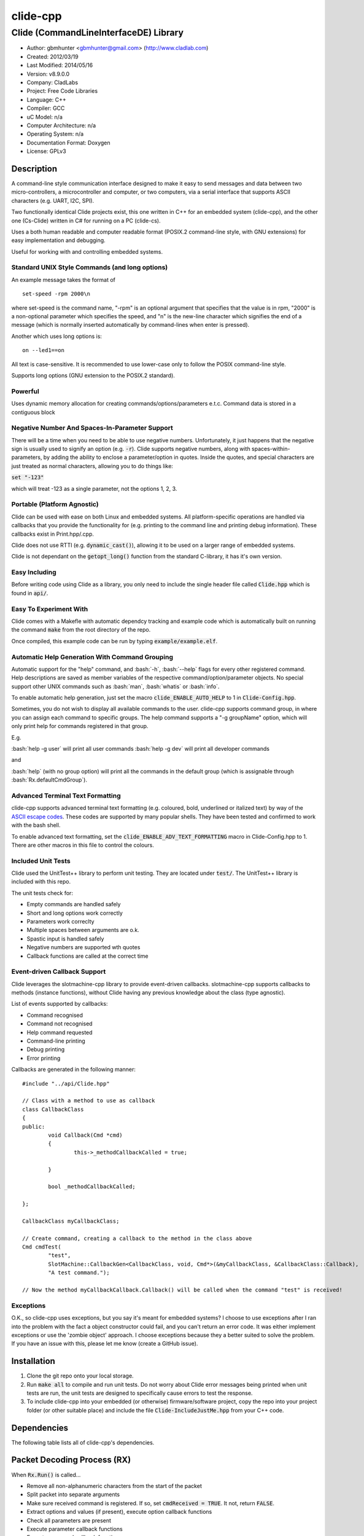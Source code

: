 ==============================================================
clide-cpp
==============================================================

--------------------------------------------------------------
Clide (CommandLineInterfaceDE) Library
--------------------------------------------------------------

.. image:: https://api.travis-ci.org/gbmhunter/clide-cpp.png?branch=master   
	:target: https://travis-ci.org/gbmhunter/clide-cpp

- Author: gbmhunter <gbmhunter@gmail.com> (http://www.cladlab.com)
- Created: 2012/03/19
- Last Modified: 2014/05/16
- Version: v8.9.0.0
- Company: CladLabs
- Project: Free Code Libraries
- Language: C++
- Compiler: GCC	
- uC Model: n/a
- Computer Architecture: n/a
- Operating System: n/a
- Documentation Format: Doxygen
- License: GPLv3

.. role:: bash(code)
	:language: bash

Description
===========

A command-line style communication interface designed to make it easy to send messages and
data between two micro-controllers, a microcontroller and computer, or two computers, via
a serial interface that supports ASCII characters (e.g. UART, I2C, SPI).

Two functionally identical Clide projects exist, this one written in C++ for an embedded system (clide-cpp),
and the other one (Cs-Clide) written in C# for running on a PC (clide-cs).

Uses a both human readable and computer readable format (POSIX.2 command-line style, with
GNU extensions) for easy implementation and debugging. 

Useful for working with and controlling embedded systems.

Standard UNIX Style Commands (and long options)
-----------------------------------------------

An example message takes the format of

::

	set-speed -rpm 2000\n

where set-speed is the command name, "-rpm" is an optional argument that specifies
that the value is in rpm, "2000" is a non-optional parameter which specifies the
speed, and "\n" is the new-line character which signifies the end of a message
(which is normally inserted automatically by command-lines when enter is pressed).

Another which uses long options is:

::

	on --led1==on
	
All text is case-sensitive. It is recommended to use lower-case only to follow the POSIX command-line style.

Supports long options (GNU extension to the POSIX.2 standard).

Powerful
--------

Uses dynamic memory allocation for creating commands/options/parameters e.t.c. Command data is stored in a contiguous block

Negative Number And Spaces-In-Parameter Support
-----------------------------------------------

There will be a time when you need to be able to use negative numbers. Unfortunately, it just happens that the negative sign is usually used to signify an option (e.g. :code:`-r`). Clide supports negative numbers, along with spaces-within-parameters, by adding the ability to enclose a parameter/option in quotes. Inside the quotes, and special characters are just treated as normal characters, allowing you to do things like:

:code:`set "-123"`

which will treat -123 as a single parameter, not the options 1, 2, 3. 

Portable (Platform Agnostic)
----------------------------

Clide can be used with ease on both Linux and embedded systems. All platform-specific operations are handled via callbacks that you provide the functionality for (e.g. printing to the command line and printing debug information). These callbacks exist in Print.hpp/.cpp.

Clide does not use RTTI (e.g. :code:`dynamic_cast()`), allowing it to be used on a larger range of embedded systems.

Clide is not dependant on the :code:`getopt_long()` function from the standard C-library, it has it's own version.

Easy Including
--------------

Before writing code using Clide as a library, you only need to include the single header file called :code:`Clide.hpp` which is found in :code:`api/`.

Easy To Experiment With
-----------------------

Clide comes with a Makefle with automatic dependcy tracking and example code which is automatically built on running the command :code:`make` from the root directory of the repo.

Once compiled, this example code can be run by typing :code:`example/example.elf`.

Automatic Help Generation With Command Grouping
-----------------------------------------------

Automatic support for the "help" command, and :bash:`-h`, :bash:`--help` flags for every other registered command. Help descriptions are saved as member variables of the respective command/option/parameter objects. No special support other UNIX commands such as :bash:`man`, :bash:`whatis` or :bash:`info`. 

To enable automatic help generation, just set the macro :code:`clide_ENABLE_AUTO_HELP` to 1 in :code:`Clide-Config.hpp`.

Sometimes, you do not wish to display all available commands to the user. clide-cpp supports command group, in where you can assign each command to specific groups. The help command supports a "-g groupName" option, which will only print help for commands registered in that group.

E.g.

:bash:`help -g user` will print all user commands
:bash:`help -g dev` will print all developer commands

and

:bash:`help` (with no group option) will print all the commands in the default group (which is assignable through :bash:`Rx.defaultCmdGroup`). 

Advanced Terminal Text Formatting
---------------------------------

clide-cpp supports advanced terminal text formatting (e.g. coloured, bold, underlined or italized text) by way of the `ASCII escape codes <http://en.wikipedia.org/wiki/ANSI_escape_code>`_. These codes are supported by many popular shells. They have been tested and confirmed to work with the bash shell.

To enable advanced text formatting, set the :code:`clide_ENABLE_ADV_TEXT_FORMATTING` macro in Clide-Config.hpp to 1. There are other macros in this file to control the colours.


Included Unit Tests
-------------------

Clide used the UnitTest++ library to perform unit testing. They are located under :code:`test/`. The UnitTest++ library is included with this repo.

The unit tests check for:

- Empty commands are handled safely
- Short and long options work correctly
- Parameters work correclty
- Multiple spaces between arguments are o.k.
- Spastic input is handled safely
- Negative numbers are supported wth quotes
- Callback functions are called at the correct time

Event-driven Callback Support
-----------------------------

Clide leverages the slotmachine-cpp library to provide event-driven callbacks. slotmachine-cpp supports callbacks to methods (instance functions), without Clide having any previous knowledge about the class (type agnostic).

List of events supported by callbacks:

- Command recognised
- Command not recognised
- Help command requested
- Command-line printing
- Debug printing
- Error printing

Callbacks are generated in the following manner:

::

	#include "../api/Clide.hpp"

	// Class with a method to use as callback
	class CallbackClass
	{
	public:
		void Callback(Cmd *cmd)
		{
			this->_methodCallbackCalled = true;
	
		}
	
		bool _methodCallbackCalled;
	
	};

	CallbackClass myCallbackClass;

	// Create command, creating a callback to the method in the class above
	Cmd cmdTest(
		"test",
		SlotMachine::CallbackGen<CallbackClass, void, Cmd*>(&myCallbackClass, &CallbackClass::Callback),
		"A test command.");
		
	// Now the method myCallbackCallback.Callback() will be called when the command "test" is received!

Exceptions
----------

O.K., so clide-cpp uses exceptions, but you say it's meant for embedded systems? I choose to use exceptions after I ran into the problem with the fact a object constructor could fail, and you can't return an error code. It was either implement exceptions or use the 'zombie object' approach. I choose exceptions because they a better suited to solve the problem. If you have an issue with this, please let me know (create a GitHub issue).

Installation
============

1. Clone the git repo onto your local storage.

2. Run :code:`make all` to compile and run unit tests. Do not worry about Clide error messages being printed when unit tests are run, the unit tests are designed to specifically cause errors to test the response.

3. To include clide-cpp into your embedded (or otherwise) firmware/software project, copy the repo into your project folder (or other suitable place) and include the file :code:`Clide-IncludeJustMe.hpp` from your C++ code.


Dependencies
============

The following table lists all of clide-cpp's dependencies.

====================== ==================== ======================================================================
Dependency             Delivery             Usage
====================== ==================== ======================================================================
<stdio.h>              Standard C library   snprintf()
<stdlib.h> 	           Standard C library   realloc(), malloc(), calloc(), free()
<cctype>               Standard C++ library isalnum()
<vector>               Standard C++ library std::vector, for holding vectors of commands, parameters and options.
<string>               Standard C++ library std::string for command, parameter and option names/descriptions.
"SlotMachine.hpp"      /lib/slotmachine-cpp Method callback functionality
"UnitTest++"           /test/UnitTest++     Unit test framework for Clide.
====================== ==================== ======================================================================

Packet Decoding Process (RX)
============================

When :code:`Rx.Run()` is called...

- Remove all non-alphanumeric characters from the start of the packet
- Split packet into separate arguments
- Make sure received command is registered. If so, set :code:`cmdReceived = TRUE`. It not, return :code:`FALSE`.
- Extract options and values (if present), execute option callback functions
- Check all parameters are present
- Execute parameter callback functions
- Execute command callback function

Issues
======

See GitHub Issues.

Limitations
===========

- Maximum number of commands: 256
- Maximum number of parameters or options per command: 256
- Maximum string length of a command name, option name/value, parameter value: :code:`clide_MAX_STRING_LENGTH`

Usage
=====

This is a basic example. See "example/" or "test/" for more examples. In main.c add...

::

	#include "api/Clide.hpp"

	using namespace Clide;

	// Create RX Clide object
	Rx rxController;
	
	// Create call-back function that is automatically called when
	// registered command is recieved
	bool SetSpeedCallback(Cmd* cmd)
	{
		// Extract parameter from received command (this will be 100 if following code below)
		float speed = atof(cmd->paramA[0]->value);
		
		// Call some function to do stuff with parameter
		Motor.SetSpeed(speed);
	}
	
	int main()
	{
		// Create command
		Cmd setSpeedCmd("set-speed", &SetSpeedCallback, "Sets the speed.");
		
		// Create Parameter
		Param speed("The desired speed.");
		
		// Register parameter with command
		setSpeedCmd.RegisterParam(&speed);
		
		// Register command with RX controller
		rxController.RegisterCmd(&setSpeedCmd);	
		
		// Run rx controller. This will call the callback SetSpeedCallback above.
		rxController.Run("set-speed 100");	
	}
	
	
FAQ
===

1. 	I call :code:`Clide::Rx::Run()`, and no errors occur, but nothing happens. 

	You probably have not set-up the callbacks. The crucial one to set-up is :code:`Clide::Print::cmdLinePrintCallback`, which is called every time a message needs to be printed back to the command-line.

2. 	I keep getting weird characters appear in the terminal from text sent from Clide.

	Your terminal probably doesn't support special formatting characters. Set :code:`clide_ENABLE_ADV_TEXT_FORMATTING` to 0 in :code:`Clide.Config.hpp` to disable the special formatting characters.
	
3.	I get the error :code:'Clide::Print::DebugPrintingLevel' is not a class or namespace. 

	You are not compiling C++11, which you need to do, in order to support enum classes. Add the compiler flag :code`-std=c++11` or :code:`-std=c++0x` to your build process.
	
4.	The first element of the :code:`argv` is not working correctly.

	Make sure you have set :code:`Rx::ignoreFirstArgvElement` to :code:`true` or :code:`false` depending on your application. This variable defaults to :code:`true` which is suitable for most standard operation systems (including Windows and Linux) which pass in the called program name and path as the first :code:`argv` element. 


Changelog
=========

========= ========== ===================================================================================================
Version    Date       Comment
========= ========== ===================================================================================================
v8.9.0.0  2014/05/16 You can now find options by short or long name using the functions 'Cmd::GetOptionByShortName()' and 'Cmd::GetOptionByLongName' respectively, closes #153. Added '/test/OptionSearchByShortNameTests.cpp' and '/test/OptionSearchByLongNameTests.cpp'.
v8.8.15.0 2014/04/07 Rx::Run2() now prints message to command line if argc/argv are 0/empty, closes #146.
v8.8.14.0 2014/04/07 Example code now does not print debug info. Added 'Type help to see a list...' info to the 'Received command contained no alpha-numeric...' error message, closes #145. Fixed code getting trapped in loop with blank message when running example code, closes #144.
v8.8.13.0 2014/04/07 'Num. of received parameters does not match...' error now prints values, closes #140. Stopped example code from printing debug info, closes #141. Set clide_ENABLE_AUTO_HELP to 1, closes #142. Fixed segmentation fault when running help from example code program, closes #143.
v8.8.12.0 2014/04/03 Clide::Param::value is now a std::string, closes #138. Removed command/option/parameter name/description length restrictions, closes #139. Adjusted unit tests accordingly.
v8.8.11.0 2014/04/03 Clide::Option::value is now a std::string, closes #137.
v8.8.10.0 2014/04/03 Clide::Option's long name is now a std::string, closes #136. Fixed relevant unit tests and code in core files.
v8.8.9.1  2014/04/02 Added code formatting to more text in the README. Fixed bullet points under the section Event-Driven Callback Support in README, closes #128.
v8.8.9.0  2014/04/02 Converted more of the const char* variables in Clide to std::string's, closes #135. Removed some more count variables that can be replaced with std::vector.size().
v8.8.8.0  2014/04/02 Converted some of the const char* variables in Clide::Cmd and Clide::Option to std::string's.
v8.8.7.0  2014/04/02 Removed all count variables that could be replaced with vector.size() instead, closes #134.
v8.8.6.0  2014/04/02 Removed all refereneces to Clide::MemMang, now uses std::vector and new operator, closes #133. Added <vector> as a dependency in README.
v8.8.5.0  2014/04/02 paramA, optionA, and cmdGroupA variables in Clide::Rx are now of type std::vector, closes #132.
v8.8.4.0  2014/04/02 Added unit tests for making sure Clide will work as part of a class, closes #131.
v8.8.3.0  2014/04/02 Added ignoreFirstArgvElement variable to Rx class, closes #129. Edited unit tests accordingly. Added info about this to README.
v8.8.2.0  2014/04/01 Got rid of access to _argPtr[0] thru [4] in Clide::Rx which could access invalid memory, closes #126. Stopped empty argc/argv from crashing Clide, closes #127. Added unit test for empty argc/argv, closes #125.
v8.8.1.0  2014/03/26 Replaced all config_DEBUG... macros with clide_ENABLE_DEBUG_CODE, closes #120. Rx::Run(int argc, char* argv[]) now returns a boolean, closes #122. Got rid of tempBuff variable in Rx::Run(), closes #123.
v8.8.0.0  2014/03/26 Added Clide::Rx::Run(int argc, char* argv[]) function which supports standard main variables as the input, closes #119. Added appropriate unit tests. Clide::Rx::Run() underwent serious modifications to allow for this. Added ability to turn on and off debug printing while running unit tests from test/main.cpp.
v8.7.5.0  2014/03/26 Fixed example code so that it didn't use private Clide::Print variables and cause compiler errors, closes #117. Added -std=c++0x compiler flag to example code build in the Makefile.
v8.7.4.1  2014/03/26 Added info to README about enum class errors.
v8.7.4.0  2014/03/21 Improved Print class by encapsulating all printing calls into functions, and providing a dynamic way of enabling/disabling them, rather than using macros in Config.hpp.
v8.7.3.0  2014/03/21 Fixed bug which caused a segmentation fault by setting functionCallback to NULL if not provided to Cmd constructor. Converted the end-of-command character from a macro in Config.hpp to a variable in RxBuff, which is provided in the constructor. Modified existing unit tests accordingly and added new unit tests for specifically testing that the end-of-command char works.
v8.7.2.0  2014/03/21 Added Cmd constructor that accepts a method callback (used to only accept function callbacks). Updated FunctionAndMethodCallbackTests.cpp to reflect this. Added an example in README showing how to use these.
v8.7.1.0  2014/03/21 Added unit tests for function and method callbacks in test/FunctionAndMethodCallbackTests.cpp.
v8.7.0.0  2014/03/20 Added support for callbacks to methods (member functions) when a command is recognised, using the Cmd::methodCallback variable. Haven't tested it or added unit tests yet.
v8.6.3.0  2014/03/20 Renamed RxBuff::Write() to RxBuff::WriteString() and added RxBuff::WriteChar() for writing single characters to the buffer. Simarly renamed test/RxBuff.cpp to RxBuffStringTests.cpp and created RxBuffCharTests.cpp. Small update to README.
v8.6.2.2  2014/01/24 Fixed up the example in the README, removed help command, closes #116.
v8.6.2.1  2014/01/24 Added new info to FAQ in README. 
v8.6.2.0  2014/01/24 'Command not recognised' error now prints the unrecognised message, closes #20.
v8.6.1.0  2014/01/24 Added ability to silence the 'Command not recognised' error, closes #115. Fixed failing 'Long description' unit test by adding try/catch block.
v8.6.0.0  2014/01/24 Added exception throwing to Clide::Cmd()'s constructor. Fixes error with too-long command descriptions, closes #105. Added check for malloc() NULL when help option is created in 'Clide::Cmd' constructor, closes #114. Added info about exceptions to README.
v8.5.4.0  2014/01/24 Removed multiple definition of STR() macro, by putting it in a new file, 'Preprocessor.hpp', closes #112. Removed namespaces from preprocessor macros, closes #113. Makefile now prints less useless messages. Removed verbose_flag variable in Rx::Run(), closes #60. Added data type postfixed to relevanant macros in 'Config.hpp', closes #26. Made all 'Config.hpp' macros have the same name format, closes #75.
v8.5.3.0  2014/01/24 Tidyed up help printing code. Added unit tests for wacky (empty and large strings) command, parameter and option descriptions, closes #106. Corrected header guard in Print.hpp, closes #108. Separated debug and error messages (created separate callback for error messages), closes #107. Added malloc() NULL detection when registering option with command, closes #109. Removed text 'Debug' when running the unit tests as part of 'make', closes #110. Stopped Clide from printing tons of info to stdout when running unit tests, closes #111.
v8.5.2.0  2014/01/22 Fixed example code so that Clide now prints to stdout, stopped working after Clide was switched to callbacks, closes #104. Fixed padding when help is printed (now uses padding and truncation if required, columns align correctly), closes #103.
v8.5.1.0  2014/01/22 Changed 'filter: in group ...' to 'Showing commands for user group: ...' which is more explanatory, closes #101.
v8.5.0.0  2014/01/22 Added callback (generalHelpRequestedCallback) for when the 'help' command is called, to the Comm class, closes #98. Updated git submodule 'slotmachine-cpp'. Renamed Port.hpp/.cpp to Print.hpp/.cpp, and changed port-specific print functions into callbacks, to make code more platform-agnostic, closes #99. Updated title in README and added sub-title, closes #100.
v8.4.0.0  2014/01/21 Moved all files from 'src/include/' to 'include/', and created 'api/Clide.hpp' (old 'IncludeJustMe.hpp' file) to conform to new file structure standard, closes #97.
v8.3.1.0  2014/01/16 Updated the slotmachine-cpp sub-repo URL in .gitmodules from SSH to HTTPS, in an attempt to fix the error TravisCI had while trying to download it.
v8.3.0.0  2014/01/16 Added git submodule slotmachine-cpp to 'lib/slotmachine-cpp'. This library adds method-capable callback functionality to C++, closes #95. Repalced C-style unrecognised command callback with Slotmachine callback. Added info about callbacks to the README.
v8.2.4.0  2014/01/14 Renamed code files to follow new convention (i.e. got rid of the 'Clide' prefix), closes #94.
v8.2.3.0  2014/01/14 Changed 'Error' to 'ERROR' in 'Clide: Error: Num. of received param...' in 'src/Clide-Rx.cpp', closes #64.
v8.2.2.0  2014/01/14 'Rx::Run()' now does not modify the input command message, which is safer and less bug-prone, closes #91. This also allows string literals to be passed to 'Rx::Run()'. Added unit test to test string literal input feature ('test/StringLiteralAsInputToRxRun.cpp'), closes #93.
v8.2.1.0  2014/01/14 Stopped clide-cpp calling command callback function if callback was NULL (prevents crashing), closes #90. Added unit test(s) for this feature ('test/NullCallbackTests'), closes #92.
v8.2.0.0  2014/01/13 Added unit test that makes sure the unrecognised command callback function is not called if the command is recognised.
v8.1.0.0  2014/01/13 Added assignable call-back function variable to the Rx class for when there is an unrecognised command. You can use this to do your own event handling. It also passes a 'char*' to the unrecognised command. Added unit test file 'NotRecognisedCmdCallbackTests.cpp' for making sure the callback works as expected.
v8.0.0.0  2014/01/13 Added logging funnctionality to clide-cpp. Currently added to only the 'Clide::Rx' class. Added unit tests for logging functionality ('LoggingTests.cpp'). Added the '-std=c++0x' compiler flag to the Makefile so that I can use 'enum class xxx' (strongly-typed enumerations).
v7.0.1.0  2014/01/10 Added 'const' qualifier to input variable to 'RxBuff::Write()'. Improved comments to 'Rx::Run()' in 'Clide-Rx.hpp'.
v7.0.0.0  2014/01/09 Added new 'RxBuff' class as a front-end input buffer for the 'Rx' engine. Characters can be written to the RxBuff, and RxBuff will call Rx::Go() automatically when it detects the end-of-command character, and clear the buffer, ready for more input. Added unit test file for this feature (test/RxBuff.cpp). Also fixed recent dates in the README changelog. Started using new naming scheme (dropping the Clide from the start of the filename). Modified Makefile for automatic dependency generation for 'test/' folder.
v6.0.2.0  2014/01/07 Deleted unneeded, commented-out code. Fixed bug 'Command groups it belongs to' bug by replacing fixed 0 index with x variable, closes #89.
v6.0.1.0  2014/01/07 Added support for a default command group, closes #84. Added command group info to the README, closes #85. Added filter info to help text (e.g. which group is being displayed). Added units tests for help commands in new 'ClideTest-Help.cpp', closes #86.
v6.0.0.0  2014/01/07 Added the idea of 'command groups'. Commands can be assigned groups that they belong to, which will then enable you to print specialised help for particular groups (e.g. 'help -g user' only prints help for user commands). New 'CmdGroup' object in 'Clide-CmdGroups.hpp/.cpp'. Basic help group functionality added, although needs tidying up and added support for a default group if none provided.
v5.4.7.0  2014/01/06 Removed calls to 'getenv()' from 'Clide-GetOpt.cpp', as this does not make sense in an embedded environment. Change 'UartDebug()' call to 'UartComms()' in PSoC port functions in 'Clide-Port.cpp'.
v5.4.6.0  2013/12/20 Added FAQ section to README. Fixed issue with 'parentComm' variable in Cmd constructor. Got rid of memory allocation for string literals (in cmd, param and option classes), as we can just take a pointer to the string literal which will remain in memory for the duration of the program anyway. /test/ directory now visible in eclipse project.
v5.4.5.0  2013/12/19 Made Clide::Tx inherit from Clide::Comm (as Clide::Rx does), and removed unecessary functions from Clide::Tx. Moved many duplicate Tx/Rx functions/variables into the Clide::Comm class. Added info about negative number, spaces support and easy experimenting in the README.
v5.4.4.0  2013/12/19 Made commands printed in help text bold if advanced formatting is enabled.
v5.4.3.0  2013/12/19 Added prompt to user about tryping 'help' if they enter an invalid command, if automatic help is enabled. Modified formatting of help text.
v5.4.2.0  2013/12/19 Fixed issue with example code not being able to loop indefinetly by adding 'cin.ignore()' after 'cin.get()'. Now use Ctrl-C to exit.
v5.4.1.0  2013/12/19 Replaced all references to 'test' in the /example/ folder code to 'example'. Added second example command. Split description section of README into smaller sub-sections. Removed the helpEnabled variable, as this was not being used (help is enabled with the macro '#clide_ENABLE_AUTO_HELP' instead).
v5.4.0.0  2013/12/19 Added automatic dependency generation for clideLib in Makefile. Fixed incorrect comment text in Makefile. Removed unused function 'Rx::RegisterHelpCommand()'. Fixed issue with example code not being recompiled with Clide library changes by removing pipe in Makefile recipe.
v5.3.0.0  2013/12/18 Removed unused 'Rx::Init()' function. Added '\n's onto the end of '\r's that were by themselves. Initialised Rx::helpEnabled to true in constructor. Added 'Clide::Comm' class which will serve as a base class for both 'Clide::Tx' and 'Clide::Rx'. Added 'help' command functionality, which is automatically added to Clide::Rx if the macro '#clide_ENABLE_AUTO_HELP' is set to 1.
v5.2.2.0  2013/12/18 Changed advanced text formatting macro name. Added info about advanced text formatting to README.
v5.2.1.0  2013/12/18 Defined text colours as macros in 'Clide-Config.hpp'. Changed header row colour from gold to yellow.
v5.2.0.0  2013/12/16 Added support for coloured text output if the terminal allows it. Set clide_ENABLE_TEXT_FORMATTING to 1 in Clide-Config.hpp to enable this feature.
v5.1.0.0  2013/12/16 Tidyed up the help command text that is printed when the '-h' or '--help' options are used, especially so it looks nice in a Linux terminal.
v5.0.0.0  2013/12/16 Added example folder to repo, with example Clide program designed to be run from Linux terminal. Added example build commands to Makefile. Tidyed 'make clean' code by adding dependencies.
v4.0.3.0  2013/12/16 Removed all remaining references to '#include <getopt.h>', as clide-cpp now has built-in `getopt()` function. Closes #78, closes #73.
v4.0.2.0  2013/12/10 Fixed TravisCI 'build passing/failing' image link in README.
v4.0.1.0  2013/12/10 Added fall-back printf options to Clide-Port.hpp. Added '@created' and '@last-modified' tags to code file title blocks, removed ambiguos '@date' tag. Improved '@brief' tag descriptions.
v4.0.0.8  2013/12/10 Added more installation information to the README.
v4.0.0.7  2013/12/10 4th attempt at fixing 'External Dependencies' section in README.
v4.0.0.6  2013/12/10 3rd attempt at fixing 'External Dependencies' section in README.
v4.0.0.5  2013/12/10 2nd attempt at fixing 'External Dependencies' section in README.
v4.0.0.4  2013/12/10 Attempt at fixing External Dependencies section in README.
v4.0.0.3  2013/12/10 Improving inline code and external dependency section in README.
v4.0.0.2  2013/12/10 Attempt at inline code in the README.
v4.0.0.1  2013/12/10 Updated various parts of README, and improved formatting.
v4.0.0.0  2013/12/10 Added eclipse project files. Formatted Clide-Config.hpp. Disabled debug print macros except for errors.
v3.2.0.0  2013/08/25 Added .travis.yml file in root directory for Travis CI compatibility. Added Travis CI build status image to top of README.
v3.1.4.0  2013/07/12 Added unit test for an empty command.
v3.1.3.0  2013/07/12 Removed getopt() reference from Clide-MemMang.cpp.
v3.1.2.0  2013/07/12 Added unit tests for multiple spaces between arguments in a command (ClideTest-MultipleSpacesBetweenArguments.cpp).
v3.1.1.0  2013/07/11 Added compiler warning if no port-specific functions are defined in Clide-Port.cpp functions.
v3.1.0.0  2013/07/11 Added Clide-IncludeJustMe.hpp, which is a single header file the user can include to use the Clide library. Added note about it to README. Replaced all Clide includes in unit test files with the single include.
v3.0.1.0  2013/07/10 Removed reference to <getopt.h> in Clide-Rx.hpp.
v3.0.0.0  2013/07/10 Added own getopt() function (the Clide-GetOpt class), no longer dependant on C library for it.
v2.2.0.0  2013/07/09 Added continue if getopt_long() returned '?' character. Added Makefile command 'make clean-clide'.
v2.1.1.0  2013/07/09 Fixed non-portable use of '%u' in snprintf() in Rx::ValidateCmd(). Fixed other non-portable uses of snprint() and added more port-specific defines in Clide-Port.h. Removed RX code from Clide::Tx class. Added double braces around initialisers for two Rx::Run() variables. Changed optint to (optint - 1) when printing option which caused '?' to be returned from getopt_long(). Added unit tests for quotes and negative numbers.
v2.1.0.0  2013/07/09 Added unit tests for multiple Clide::Rx.Run() calls (ClideTest-MultipleRxRunCalls.cpp). Fixed long option index bug in Rx::BuildLongOptionStruct(). Fixed bug in getopt_long() reporting incorrect options by setting optint = 0 before run (explained in getopt.h). Fixed bug in Rx::ValidateOption() variable 'val' being initialised to 0, which was what was checked for after calling strcmp to see if there was a match.
v2.0.0.0  2013/07/08 Long options are now supported in the command-line interface (now used getopt_long). Various code to Option class and RX decoding has been added/changed to support this. Added Clide-Global.h. Deleted internal dependency section in README (not useful). Added mention of POSIX.2 standard in README. Fixed unit test that was failing (strcpy() was being passed a NULL). Added new Makefile option clean-ut, which just cleans the unit test code. Added unit tests for long options.
v1.6.4.0  2013/07/05 Added 'SpasticInput' unit tests. Added Doxygen '@brief' tags to documentation in `Clide-Cmd.h`. Added more documentation. Added C++ check to Clide-Port.cpp. Added port-specific code for PSoC5/5LP `printf()` functions in `Clide-Port.hpp`. Renamed namespace in Clide-MemMang from 'MemMang' to 'Clide'. Put MemMang functions inside a class. Added unit tests for commands with both parameters and options. 1 unit test currently failing.
v1.6.3.0  2013/07/05 Grouped all unit tests into test suites.
v1.6.2.0  2013/07/05 Re-added argsPtr assignment which was removed in last commit and caused Rx.Run() to crash on every call.
v1.6.1.0  2013/07/05 Added destructor debug messages. Add macro to enable/disable automatic help generation. Removed static global variables in Rx class and put them in Rx.Run() instead. This fixed the issues with some of the unit tests failing.
v1.6.0.0  2013/07/04 Deleted un-needed @public and @private comments. Put public objects first in classes. Added cmdDetected variable to Cmd object, and info about it to README. Formatted all-caps section titles in README correctly. Made Makefile file finding more automatic. Added more unit test files. Removed port-specific UartDebug function calls. Added destructor for Cmd object that frees up allocated memory. Renamed MemMang and PowerString-Split libraries to be part of Clide.
v1.5.0.0  2013/07/04 Added first unit tests (3 of them). They run automatically when 'make all' is called.
v1.4.1.0  2013/07/04 Fixed the '.h' includes to '.hpp'. Fixed 'make clean', it is now removing the correct files.
v1.4.0.0  2013/07/04 Renamed all .c files to .cpp and .h to .hpp. Automated some of the file finding processes in the Makefile.
v1.3.0.1  2013/07/03 Forgot to save README.rst.
v1.3.0.0  2013/07/03 Made Clide compilable on Linux. Added Makefile which compiles static Clide library, static UnitTest++ library, then runs unit test code. Added own getopt() file (doesn't work yet).
v1.2.2.0  2013/07/01 Deleted unnecessary header file includes from .c files.
v1.2.1.1  2013/06/29 Indented all namespace objects by one tab in all files.
v1.2.1.0  2013/06/25 Fixed lock-up on receiving empty message. Made tempBuff in Clide-Rx.c larger. Fixed a few spelling mistakes in README.
v1.2.0.2  2013/06/08 README is now in table format.
v1.2.0.1  2013/05/29 Removed C# notes in README (now in separate repo). Fixed README formatting issue. Fixed spelling mistakes.
v1.2.0.0  2013/05/29 Removed unneeded './cpp' root folder. Added unit test library UnitTest++ to './test/UnitTest++'"
v1.1.1.0  2013/05/15 Message "...not registered with command" in Clide-Rx.c was missing the last double quote, breaking the message format standard. Fixed.
v1.1.0.0  2013/05/14 Support for options with values in C++  library.
v1.0.0.0  2013/05/14 Initial version.
========= ========== ===================================================================================================